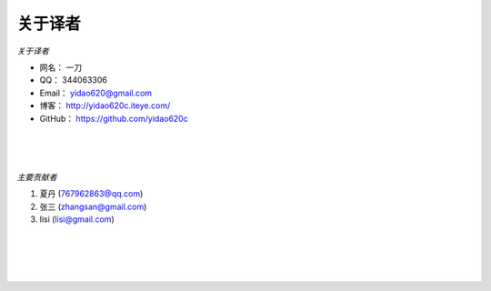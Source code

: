 ==============
关于译者
==============
*关于译者*

* 网名：    一刀
* QQ：      344063306
* Email：   yidao620@gmail.com
* 博客：    http://yidao620c.iteye.com/
* GitHub：  https://github.com/yidao620c

|
|
|

*主要贡献者*

1. 夏丹 (767962863@qq.com)
2. 张三 (zhangsan@gmail.com)
3. lisi (lisi@gmail.com)

|
|
|
|
